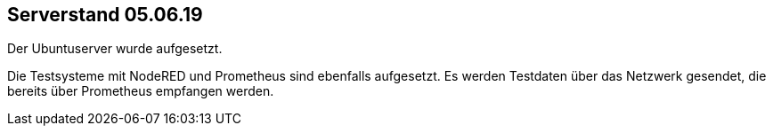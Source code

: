 Serverstand 05.06.19
---------------------

Der Ubuntuserver wurde aufgesetzt.

Die Testsysteme mit NodeRED und Prometheus sind ebenfalls aufgesetzt. Es werden Testdaten über das Netzwerk gesendet, die bereits über Prometheus empfangen werden.